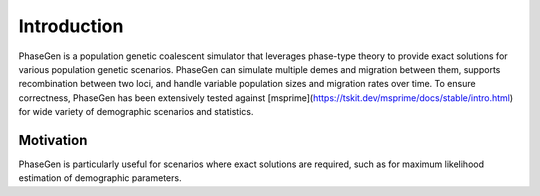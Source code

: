 .. _introduction:

Introduction
============
PhaseGen is a population genetic coalescent simulator that leverages phase-type theory to provide exact solutions for various population genetic scenarios. PhaseGen can simulate multiple demes and migration between them, supports recombination between two loci, and handle variable population sizes and migration rates over time. To ensure correctness, PhaseGen has been extensively tested against [msprime](https://tskit.dev/msprime/docs/stable/intro.html) for wide variety of demographic scenarios and statistics.

Motivation
----------
PhaseGen is particularly useful for scenarios where exact solutions are required, such as for maximum likelihood estimation of demographic parameters.
